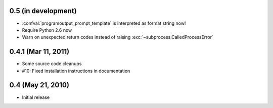 0.5 (in development)
====================

- :confval:`programoutput_prompt_template` is interpreted as format string now!
- Require Python 2.6 now
- Warn on unexpected return codes instead of raising
  :exc:`~subprocess.CalledProcessError`


0.4.1 (Mar 11, 2011)
====================

- Some source code cleanups
- #10: Fixed installation instructions in documentation


0.4 (May 21, 2010)
==================

- Initial release
